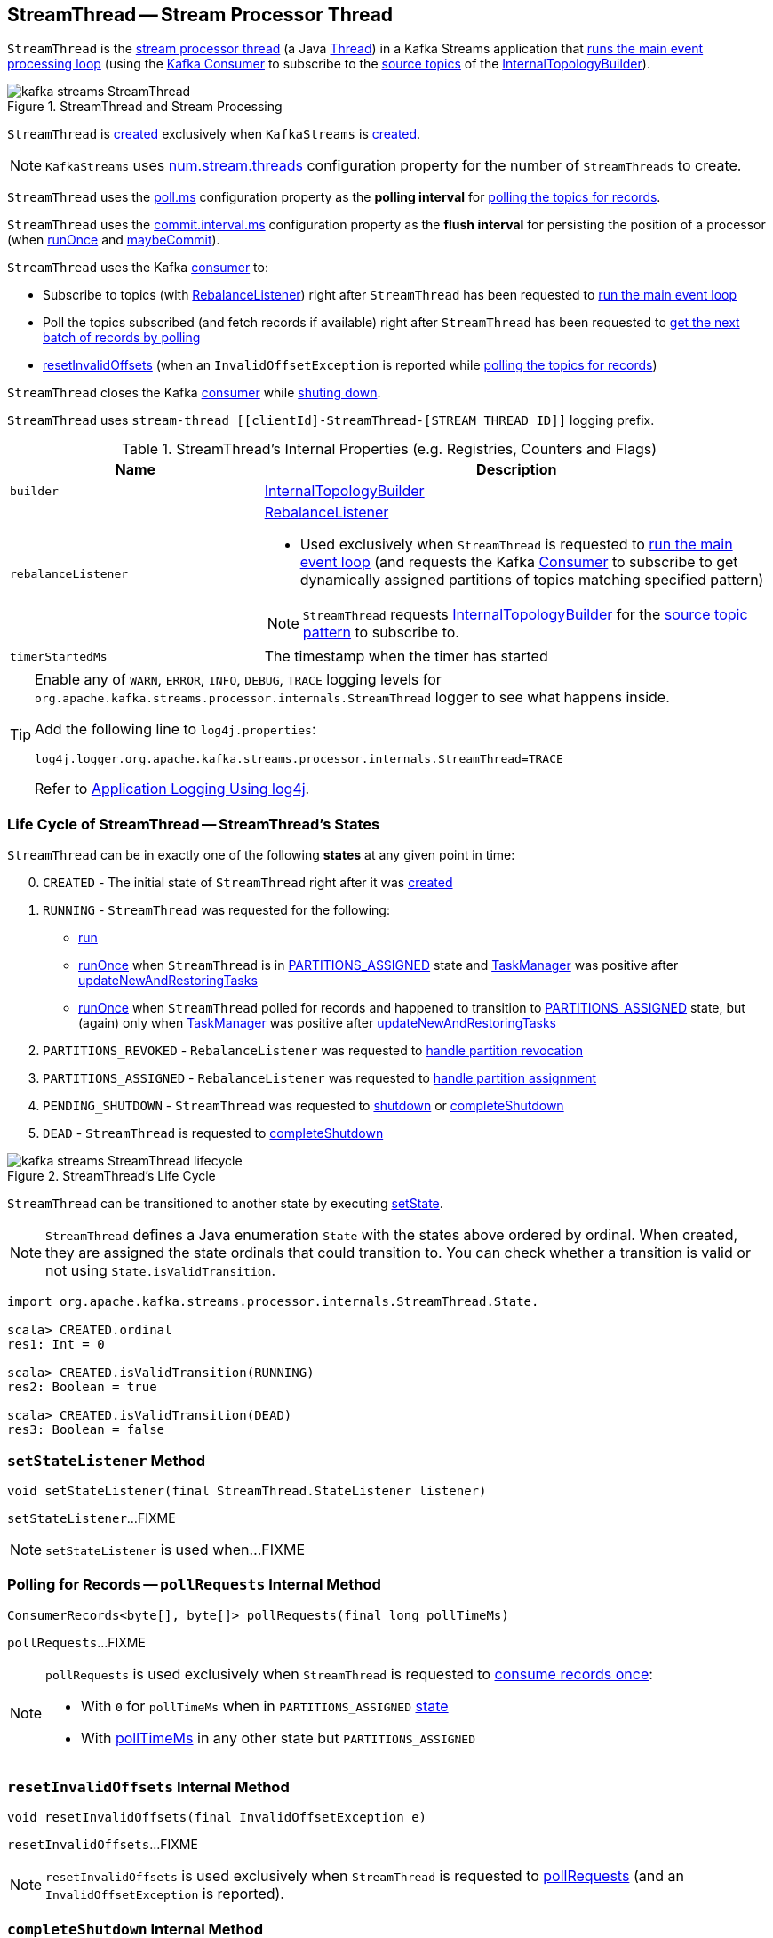 == [[StreamThread]] StreamThread -- Stream Processor Thread

`StreamThread` is the <<run, stream processor thread>> (a Java https://docs.oracle.com/javase/9/docs/api/java/lang/Thread.html[Thread]) in a Kafka Streams application that <<runLoop, runs the main event processing loop>> (using the <<consumer, Kafka Consumer>> to subscribe to the <<kafka-streams-InternalTopologyBuilder.adoc#sourceTopicPattern, source topics>> of the <<builder, InternalTopologyBuilder>>).

.StreamThread and Stream Processing
image::images/kafka-streams-StreamThread.png[align="center"]

`StreamThread` is <<create, created>> exclusively when `KafkaStreams` is <<kafka-streams-KafkaStreams.adoc#creating-instance, created>>.

NOTE: `KafkaStreams` uses link:kafka-streams-KafkaStreams.adoc#threads[num.stream.threads] configuration property for the number of `StreamThreads` to create.

[[pollTimeMs]]
`StreamThread` uses the link:kafka-streams-properties.adoc#poll.ms[poll.ms] configuration property as the *polling interval* for <<pollRequests, polling the topics for records>>.

[[commitTimeMs]]
`StreamThread` uses the <<kafka-streams-properties.adoc#commit.interval.ms, commit.interval.ms>> configuration property as the *flush interval* for persisting the position of a processor (when <<runOnce, runOnce>> and <<maybeCommit, maybeCommit>>).

`StreamThread` uses the Kafka <<consumer, consumer>> to:

* Subscribe to topics (with <<rebalanceListener, RebalanceListener>>) right after `StreamThread` has been requested to <<runLoop, run the main event loop>>

* Poll the topics subscribed (and fetch records if available) right after `StreamThread` has been requested to <<pollRequests, get the next batch of records by polling>>

* <<resetInvalidOffsets, resetInvalidOffsets>> (when an `InvalidOffsetException` is reported while <<pollRequests, polling the topics for records>>)

`StreamThread` closes the Kafka <<consumer, consumer>> while <<completeShutdown, shuting down>>.

`StreamThread` uses `stream-thread [[clientId]-StreamThread-[STREAM_THREAD_ID]]` logging prefix.

[[internal-registries]]
.StreamThread's Internal Properties (e.g. Registries, Counters and Flags)
[cols="1,2",options="header",width="100%"]
|===
| Name
| Description

| [[builder]] `builder`
| link:kafka-streams-InternalTopologyBuilder.adoc[InternalTopologyBuilder]

| [[rebalanceListener]] `rebalanceListener`
a| link:kafka-streams-StreamThread-RebalanceListener.adoc[RebalanceListener]

* Used exclusively when `StreamThread` is requested to <<runLoop, run the main event loop>> (and requests the Kafka <<consumer, Consumer>> to subscribe to get dynamically assigned partitions of topics matching specified pattern)

NOTE: `StreamThread` requests <<builder, InternalTopologyBuilder>> for the link:kafka-streams-InternalTopologyBuilder.adoc#sourceTopicPattern[source topic pattern] to subscribe to.

| [[timerStartedMs]] `timerStartedMs`
| The timestamp when the timer has started
|===

[[logging]]
[TIP]
====
Enable any of `WARN`, `ERROR`, `INFO`, `DEBUG`, `TRACE` logging levels for `org.apache.kafka.streams.processor.internals.StreamThread` logger to see what happens inside.

Add the following line to `log4j.properties`:

```
log4j.logger.org.apache.kafka.streams.processor.internals.StreamThread=TRACE
```

Refer to link:kafka-logging.adoc#log4j.properties[Application Logging Using log4j].
====

=== [[state]][[State]] Life Cycle of StreamThread -- StreamThread's States

`StreamThread` can be in exactly one of the following *states* at any given point in time:

[start=0]
1. [[CREATED]] `CREATED` - The initial state of `StreamThread` right after it was <<creating-instance, created>>
1. [[RUNNING]] `RUNNING` - `StreamThread` was requested for the following:
* <<run, run>>
* <<runOnce, runOnce>> when `StreamThread` is in <<PARTITIONS_ASSIGNED, PARTITIONS_ASSIGNED>> state and <<taskManager, TaskManager>> was positive after link:kafka-streams-TaskManager.adoc#updateNewAndRestoringTasks[updateNewAndRestoringTasks]
* <<runOnce, runOnce>> when `StreamThread` polled for records and happened to transition to <<PARTITIONS_ASSIGNED, PARTITIONS_ASSIGNED>> state, but (again) only when <<taskManager, TaskManager>> was positive after link:kafka-streams-TaskManager.adoc#updateNewAndRestoringTasks[updateNewAndRestoringTasks]
1. [[PARTITIONS_REVOKED]] `PARTITIONS_REVOKED` - `RebalanceListener` was requested to link:kafka-streams-StreamThread-RebalanceListener.adoc#onPartitionsRevoked[handle partition revocation]
1. [[PARTITIONS_ASSIGNED]] `PARTITIONS_ASSIGNED` - `RebalanceListener` was requested to link:kafka-streams-StreamThread-RebalanceListener.adoc#onPartitionsAssigned[handle partition assignment]
1. [[PENDING_SHUTDOWN]] `PENDING_SHUTDOWN` - `StreamThread` was requested to <<shutdown, shutdown>> or <<completeShutdown, completeShutdown>>
1. [[DEAD]] `DEAD` - `StreamThread` is requested to <<completeShutdown, completeShutdown>>

.StreamThread's Life Cycle
image::images/kafka-streams-StreamThread-lifecycle.png[align="center"]

`StreamThread` can be transitioned to another state by executing <<setState, setState>>.

NOTE: `StreamThread` defines a Java enumeration `State` with the states above ordered by ordinal. When created, they are assigned the state ordinals that could transition to. You can check whether a transition is valid or not using `State.isValidTransition`.

[source, scala]
----
import org.apache.kafka.streams.processor.internals.StreamThread.State._

scala> CREATED.ordinal
res1: Int = 0

scala> CREATED.isValidTransition(RUNNING)
res2: Boolean = true

scala> CREATED.isValidTransition(DEAD)
res3: Boolean = false
----

=== [[setStateListener]] `setStateListener` Method

[source, java]
----
void setStateListener(final StreamThread.StateListener listener)
----

`setStateListener`...FIXME

NOTE: `setStateListener` is used when...FIXME

=== [[pollRequests]] Polling for Records -- `pollRequests` Internal Method

[source, java]
----
ConsumerRecords<byte[], byte[]> pollRequests(final long pollTimeMs)
----

`pollRequests`...FIXME

[NOTE]
====
`pollRequests` is used exclusively when `StreamThread` is requested to <<runOnce, consume records once>>:

* With `0` for `pollTimeMs` when in `PARTITIONS_ASSIGNED` <<state, state>>

* With <<pollTimeMs, pollTimeMs>> in any other state but `PARTITIONS_ASSIGNED`
====

=== [[resetInvalidOffsets]] `resetInvalidOffsets` Internal Method

[source, java]
----
void resetInvalidOffsets(final InvalidOffsetException e)
----

`resetInvalidOffsets`...FIXME

NOTE: `resetInvalidOffsets` is used exclusively when `StreamThread` is requested to <<pollRequests, pollRequests>> (and an `InvalidOffsetException` is reported).

=== [[completeShutdown]] `completeShutdown` Internal Method

[source, java]
----
void completeShutdown(final boolean cleanRun)
----

`completeShutdown`...FIXME

NOTE: `completeShutdown` is used when `StreamThread` is requested to <<run, run>> and <<shutdown, shutdown>>.

=== [[shutdown]] `shutdown` Method

[source, java]
----
void shutdown()
----

`shutdown`...FIXME

NOTE: `shutdown` is used exclusively when `KafkaStreams` is requested to link:kafka-streams-KafkaStreams.adoc#close[close].

=== [[runOnce]] Polling Records Once -- `runOnce` Method

[source, java]
----
long runOnce(final long recordsProcessedBeforeCommit)
----

`runOnce` does...FIXME

[NOTE]
====
`recordsProcessedBeforeCommit` starts as `UNLIMITED_RECORDS` (i.e. `-1`) in <<runLoop, runLoop>> (where the record stream processing starts off), and is passed along to every invocation of `runOnce`.

`runOnce` can <<adjustRecordsProcessedBeforeCommit, adjust>> `recordsProcessedBeforeCommit` (i.e. scale it down or up) given the current processing latency and commit time.

Eventually, `recordsProcessedBeforeCommit` reaches <<processAndMaybeCommit, processAndMaybeCommit>>.
====

Internally, `runOnce` first <<runOnce-branches-state, branches off>> per <<state, state>>.

[[runOnce-branches-state]]
.runOnce's State Branches
[cols="1,2",options="header",width="100%"]
|===
| PARTITIONS_ASSIGNED
| Other states

a|

1. `runOnce` <<pollRequests, pollRequests>> with timeout `0`

1. Requests <<taskManager, TaskManager>> to link:kafka-streams-TaskManager.adoc#updateNewAndRestoringTasks[updateNewAndRestoringTasks]

  i. (optionally) Changes the <<state, state>> to `RUNNING`

a|

1. `runOnce` <<pollRequests, pollRequests>> with timeout as defined by <<pollTimeMs, poll.ms>> configuration property

1. If (for some reason) the <<state, state>> has changed to `PARTITIONS_ASSIGNED` `runOnce` requests <<taskManager, TaskManager>> to link:kafka-streams-TaskManager.adoc#updateNewAndRestoringTasks[updateNewAndRestoringTasks]

  i. (optionally) Changes the <<state, state>> to `RUNNING`
|===

If there are records to processed (i.e. <<pollRequests, pollRequests>> gave records) and the <<taskManager, TaskManager>> has link:kafka-streams-TaskManager.adoc#hasActiveRunningTasks[active running tasks], `runOnce` requests `pollTimeSensor` to record the current poll latency.

`runOnce` <<addRecordsToTasks, addRecordsToTasks>> followed by <<processAndMaybeCommit, processAndMaybeCommit>> (with the input number of records as `recordsProcessedBeforeCommit`).

With at least one record processed (as computed in <<processAndMaybeCommit, processAndMaybeCommit>>) `runOnce` requests `processTimeSensor` to record the current process latency and <<adjustRecordsProcessedBeforeCommit, adjustRecordsProcessedBeforeCommit>>.

CAUTION: FIXME How would you name the block above with the records polled and `taskManager.hasActiveRunningTasks()`? What's the purpose of the above?

`runOnce` <<punctuate, punctuate>>

`runOnce` <<maybeCommit, maybeCommit>> (with <<timerStartedMs, timerStartedMs>>)

`runOnce` <<maybeUpdateStandbyTasks, maybeUpdateStandbyTasks>> (with <<timerStartedMs, timerStartedMs>>)

NOTE: `runOnce` is used exclusively when `StreamThread` is requested to <<runLoop, run main event loop>>.

=== [[maybeUpdateStandbyTasks]] `maybeUpdateStandbyTasks` Internal Method

[source, java]
----
void maybeUpdateStandbyTasks(final long now)
----

`maybeUpdateStandbyTasks`...FIXME

NOTE: `maybeUpdateStandbyTasks` is used exclusively when `StreamThread` is requested to <<runOnce, consume records once>>.

=== [[creating-instance]] Creating StreamThread Instance

`StreamThread` takes the following when created:

* [[time]] `Time`
* [[config]] link:kafka-streams-StreamsConfig.adoc[StreamsConfig]
* [[restoreConsumer]] Restore Kafka consumer (of keys and values as array of bytes)
* [[consumer]] Kafka https://kafka.apache.org/20/javadoc/org/apache/kafka/clients/consumer/KafkaConsumer.html[Consumer] (of keys and values as array of bytes)
* [[originalReset]] `originalReset`
* [[taskManager]] link:kafka-streams-TaskManager.adoc[TaskManager]
* [[streamsMetrics]] link:kafka-streams-StreamsMetricsThreadImpl.adoc[StreamsMetricsThreadImpl]
* [[builder]] link:kafka-streams-InternalTopologyBuilder.adoc[InternalTopologyBuilder]
* [[threadClientId]] `threadClientId`
* [[logContext]] `LogContext`

`StreamThread` initializes the <<internal-registries, internal registries and counters>>.

=== [[runLoop]] Running Main Event Processing Loop -- `runLoop` Internal Method

[source, java]
----
void runLoop()
----

`runLoop` requests the <<consumer, Consumer>> to subscribe to the link:kafka-streams-InternalTopologyBuilder.adoc#sourceTopicPattern[source topics] (from <<builder, InternalTopologyBuilder>>) with <<rebalanceListener, ConsumerRebalanceListener>>.

`runLoop` <<runOnce, runs once>> in a loop (as long as <<isRunning, isRunning>> flag is turned on).

In case of `TaskMigratedException`, `runLoop` prints out the following WARN message to the logs.

```
Detected a task that got migrated to another thread. This implies that this thread missed a rebalance and dropped out of the consumer group. Trying to rejoin the consumer group now.
```

NOTE: `runLoop` is used exclusively when `StreamThread` is <<run, started>>.

=== [[run]] Starting Stream Processor Thread -- `run` Method

[source, java]
----
void run()
----

NOTE: `run` is part of Java's https://docs.oracle.com/javase/9/docs/api/java/lang/Thread.html#run--[Thread Contract] to be executed by a JVM thread.

Internally, `run` prints out the following INFO message to the logs.

```
Starting
```

`run` <<setState, sets the state>> to `RUNNING` and <<runLoop, runs the processing loop>>.

At the end, `run` <<completeShutdown, shuts down>> (per `cleanRun` flag that says whether <<runLoop, running the loop>> stopped cleanly or not).

`run` re-throws any `KafkaException`.

`run` prints out the following ERROR message to the logs for any other `Exception`.

```
Encountered the following error during processing: [exception]
```

NOTE: `run` is used exclusively when `KafkaStreams` is requested to link:kafka-streams-KafkaStreams.adoc#start[start].

=== [[setState]] Setting New State -- `setState` Method

[source, java]
----
boolean setState(final State newState)
----

`setState`...FIXME

NOTE: `setState` is used when...FIXME

=== [[setRebalanceException]] `setRebalanceException` Method

[source, java]
----
void setRebalanceException(final Throwable rebalanceException)
----

`setRebalanceException`...FIXME

NOTE: `setRebalanceException` is used when...FIXME

=== [[adjustRecordsProcessedBeforeCommit]] Adjusting Number Of Records Processed Before Commit (Per Current Processing and Commit Times) -- `adjustRecordsProcessedBeforeCommit` Internal Method

[source, java]
----
long adjustRecordsProcessedBeforeCommit(
  final long prevRecordsProcessedBeforeCommit,
  final long totalProcessed,
  final long processLatency,
  final long commitTime)
----

`adjustRecordsProcessedBeforeCommit` adjusts (scales up or down) the <<recordsProcessedBeforeCommit, number of records process before commit>> per current `processLatency` and `commitTime` times.

If `processLatency` is greater than `0` and `commitTime`, `adjustRecordsProcessedBeforeCommit` scales `recordsProcessedBeforeCommit` down and prints out the following DEBUG message to the logs:

```
processing latency [processLatency] > commit time [commitTime] for [totalProcessed] records. Adjusting down recordsProcessedBeforeCommit=[recordsProcessedBeforeCommit]
```

If however `prevRecordsProcessedBeforeCommit` is available (measured) and `processLatency` is greater than `0` (but not `commitTime`), `adjustRecordsProcessedBeforeCommit` scales `recordsProcessedBeforeCommit` up and prints out the following DEBUG message to the logs:

```
processing latency [processLatency] < commit time [commitTime] for [totalProcessed] records. Adjusting up recordsProcessedBeforeCommit=[recordsProcessedBeforeCommit]
```

NOTE: `adjustRecordsProcessedBeforeCommit` is used exclusively when `StreamThread` is requested to <<runOnce, poll records once>> (and there have been records available).

=== [[toString]] Describing Itself (Text Representation) -- `toString` Method

[source, java]
----
String toString() // <1>
String toString(final String indent)
----
<1> Calls `toString(final String indent)` with an empty indent, i.e. `""`

`toString` gives a text representation with "StreamsThread threadId:" and the thread name followed by the link:kafka-streams-TaskManager.adoc#toString[text representation] of the <<taskManager, TaskManager>>.

[source, scala]
----
FIXME toString in action
----

NOTE: `toString` is used when `KafkaStreams` is requested to link:kafka-streams-KafkaStreams.adoc#toString[describe itself].

=== [[maybeCommit]] `maybeCommit` Method

[source, java]
----
void maybeCommit(final long now)
----

`maybeCommit`...FIXME

NOTE: `maybeCommit` is used when `StreamThread` is requested to <<processAndMaybeCommit, processAndMaybeCommit>> and <<runOnce, poll records once>>.

=== [[processAndMaybeCommit]] Processing Records (with Optional Commit) -- `processAndMaybeCommit` Internal Method

[source, java]
----
long processAndMaybeCommit(final long recordsProcessedBeforeCommit)
----

`processAndMaybeCommit` repeats the following processing loop until the number of active stream tasks that processed records successfully is 0 (i.e. no record has been processed).

.StreamThread.processAndMaybeCommit, TaskManager and Sensors
image::images/kafka-streams-StreamThread-processAndMaybeCommit.png[align="center"]

NOTE: `processAndMaybeCommit` is used exclusively when `StreamThread` is requested to <<runOnce, poll records once>> (and there have been records to be processed).

==== [[processAndMaybeCommit-processing-loop]] Processing Loop of `processAndMaybeCommit`

`processAndMaybeCommit` requests <<taskManager, TaskManager>> to link:kafka-streams-TaskManager.adoc#process[process records] (by all active stream tasks).

If the number of active stream tasks that processed records successfully is greater than 0, `processAndMaybeCommit` requests process time sensor to record processing time (as <<computeLatency, computeLatency>> by the number of stream tasks that processed records).

NOTE: `processAndMaybeCommit` uses <<streamsMetrics, StreamsMetricsThreadImpl>> to access the link:kafka-streams-StreamsMetricsThreadImpl.adoc#processTimeSensor[process time sensor].

`processAndMaybeCommit` increments the total number of processed records by the number of active stream tasks processed records.

`processAndMaybeCommit` <<punctuate, punctuate>>.

`processAndMaybeCommit` resets the total number of processed records followed by <<maybeCommit, maybeCommit>> when all the following conditions are met:

1. The input `recordsProcessedBeforeCommit` is not `UNLIMITED_RECORDS`
1. The total number of processed records is greater than the input `recordsProcessedBeforeCommit`

`processAndMaybeCommit` requests <<taskManager, TaskManager>> to link:kafka-streams-TaskManager.adoc#maybeCommitActiveTasks[maybeCommitActiveTasks].

If the number of active stream tasks that committed records is greater than 0, `processAndMaybeCommit` requests commit time sensor to record commit time (as <<computeLatency, computeLatency>> by the number of stream tasks that committed records).

NOTE: `processAndMaybeCommit` uses <<streamsMetrics, StreamsMetricsThreadImpl>> to access the link:kafka-streams-StreamsMetricsThreadImpl.adoc#commitTimeSensor[commit time sensor].

=== [[UNLIMITED_RECORDS]][[recordsProcessedBeforeCommit]] Tracking Number Of Records Processed Before Commit and `UNLIMITED_RECORDS` Marker

`StreamThread` tracks the *number of records processed before commit* (aka `recordsProcessedBeforeCommit`).

`StreamThread` uses `UNLIMITED_RECORDS` marker (i.e. `-1`) as the "zero" to say that no record has been processed yet.

[source, java]
----
private final static int UNLIMITED_RECORDS = -1;
----

When `StreamThread` is <<run, started>> (and <<runLoop, runs the main event loop>>), the number of records processed before commit is `UNLIMITED_RECORDS` (which makes it clear that the `StreamThread` has just been started and there has been no way that any record could have been processed).

The main event loop <<runOnce, polls records once>> and gives the number of records processed in this one-off poll that becomes the number of records processed before commit from the moment in time on.

The number of records processed before commit may have changed but could still be `UNLIMITED_RECORDS` for the following:

1. There were no records to be polled
1. FIXME Anything else (that could have happened in <<runOnce, runOnce>>)?

CAUTION: FIXME Review <<runOnce, runOnce>> yet again to focus on `UNLIMITED_RECORDS`.

At some point `StreamThread` <<processAndMaybeCommit, may want to commit>> the records that have been processed so far that happens when the number of records processed before commit is no longer `UNLIMITED_RECORDS` and...FIXME

When requested for <<adjustRecordsProcessedBeforeCommit, adjusting the number of records processed before commit>>, `StreamThread` uses `UNLIMITED_RECORDS` for a local `recordsProcessedBeforeCommit` that is then scaled up or down per the current processing and commit times.

NOTE: <<adjustRecordsProcessedBeforeCommit, Adjusting the number of records processed before commit>> can only scale up when the current number of records processed before commit (while <<runOnce, polling records once>>) is not `UNLIMITED_RECORDS` (and the processing time is not greater than commit time).

=== [[isRunning]] Checking If StreamThread Is Running -- `isRunning` Method

[source, java]
----
boolean isRunning()
----

`isRunning` is `true` when `StreamThread` is in one of the following <<state, states>>:

* <<RUNNING, RUNNING>>
* <<PARTITIONS_REVOKED, PARTITIONS_REVOKED>>
* <<PARTITIONS_ASSIGNED, PARTITIONS_ASSIGNED>>

Otherwise, `isRunning` is `false`.

NOTE: `isRunning` is simply a pass-through variant of <<State, State.isRunning>>.

[NOTE]
====
`isRunning` is used when:

* `StreamThread` is requested to <<runLoop, run the main event loop>>

* `KafkaStreams` is requested to link:kafka-streams-KafkaStreams.adoc#close[close].
====

=== [[addRecordsToTasks]] Adding Records to Active Stream Tasks (And Reporting Skipped Records) -- `addRecordsToTasks` Internal Method

[source, java]
----
void addRecordsToTasks(final ConsumerRecords<byte[], byte[]> records)
----

For every Kafka https://kafka.apache.org/11/javadoc/org/apache/kafka/common/TopicPartition.html[TopicPartition] in the input Kafka link:++https://kafka.apache.org/11/javadoc/org/apache/kafka/clients/consumer/ConsumerRecords.html#partitions--++[ConsumerRecords] `addRecordsToTasks` requests the <<taskManager, TaskManager>> for the link:kafka-streams-TaskManager.adoc#activeTask[active stream processor task] (for the partition).

With the `StreamTask`, `addRecordsToTasks` requests the `ConsumerRecords` for the link:++https://kafka.apache.org/11/javadoc/org/apache/kafka/clients/consumer/ConsumerRecords.html#records-org.apache.kafka.common.TopicPartition-++[records for the given partition] followed by requesting the `StreamTask` to link:kafka-streams-StreamTask.adoc#addRecords[addRecords] (with the partition and the records).

`addRecordsToTasks` counts the total number of added records to every `StreamTask` (per partition).

In the end, `addRecordsToTasks` requests <<streamsMetrics, StreamsMetricsThreadImpl>> for the link:kafka-streams-StreamsMetricsThreadImpl.adoc#skippedRecordsSensor[skippedRecordsSensor] and requests it to record the number of records that were not added to any of the active `StreamTasks` (and hence skipped) at <<timerStartedMs, timerStartedMs>> time.

NOTE: https://kafka.apache.org/11/javadoc/org/apache/kafka/clients/consumer/ConsumerRecords.html[ConsumerRecords] is a container that holds the list of `ConsumerRecord` per partition for a particular topic. There is one `ConsumerRecord` list for every topic partition returned by a `Consumer.poll(long)` operation.

NOTE: `addRecordsToTasks` is used exclusively when `StreamThread` is requested to <<runOnce, consume records once>>.

=== [[create]] Creating StreamThread -- `create` Factory Method

[source, java]
----
StreamThread create(
  final InternalTopologyBuilder builder,
  final StreamsConfig config,
  final KafkaClientSupplier clientSupplier,
  final AdminClient adminClient,
  final UUID processId,
  final String clientId,
  final Metrics metrics,
  final Time time,
  final StreamsMetadataState streamsMetadataState,
  final long cacheSizeBytes,
  final StateDirectory stateDirectory,
  final StateRestoreListener userStateRestoreListener)
----

.Creating StreamThread
image::images/kafka-streams-StreamThread-create.png[align="center"]

`create` prints out the following INFO message to the logs:

```
Creating restore consumer client
```

`create` requests the input `StreamsConfig` for link:kafka-streams-StreamsConfig.adoc#getRestoreConsumerConfigs[getRestoreConsumerConfigs] for a new `threadClientId` (of the format `[clientId]-StreamThread-[STREAM_THREAD_ID]`).

`create` requests the input `KafkaClientSupplier` for link:kafka-streams-KafkaClientSupplier.adoc#getRestoreConsumer[getRestoreConsumer] for the `restoreConsumerConfigs`.

`create` creates a <<kafka-streams-StoreChangelogReader.adoc#, StoreChangelogReader>> (with the `restoreConsumer`, the input `StateRestoreListener` and the configured <<kafka-streams-properties.adoc#poll.ms, poll.ms>>).

(Only with eos enabled) `create`...FIXME

`create` creates a link:kafka-streams-StreamsMetricsThreadImpl.adoc#creating-instance[StreamsMetricsThreadImpl] with the following:

* the input `Metrics`
* *stream-metrics* link:kafka-streams-StreamsMetricsThreadImpl.adoc#groupName[group name]
* `thread.[clientId]-StreamThread-[STREAM_THREAD_ID]` link:kafka-streams-StreamsMetricsThreadImpl.adoc#prefix[prefix]
* link:kafka-streams-StreamsMetricsThreadImpl.adoc#tags[Tags] with one entry with `client-id` and the `[clientId]-StreamThread-[STREAM_THREAD_ID]` value.

`create` creates a `ThreadCache` (with `cacheSizeBytes` (for the `maxCacheSizeBytes`) and the `StreamsMetricsThreadImpl`).

`create` creates a link:kafka-streams-TaskCreator.adoc#creating-instance[TaskCreator] and a link:kafka-streams-StandbyTaskCreator.adoc#creating-instance[StandbyTaskCreator] that are used exclusively to create a link:kafka-streams-TaskManager.adoc#creating-instance[TaskManager] (with a new link:kafka-streams-AssignedStreamsTasks.adoc#creating-instance[AssignedStreamsTasks] and link:kafka-streams-AssignedStandbyTasks.adoc#creating-instance[AssignedStandbyTasks]).

`create` prints out the following INFO message to the logs:

```
Creating consumer client
```

`create` requests the input `StreamsConfig` for link:kafka-streams-properties.adoc#application.id[application.id] configuration property.

`create` requests the input `StreamsConfig` for a link:kafka-streams-StreamsConfig.adoc#getConsumerConfigs[Kafka Consumer configuration] for the application ID and the `threadClientId` (of the format `[clientId]-StreamThread-[STREAM_THREAD_ID]`).

`create` adds `++__task.manager.instance__++` configuration key that points to the `TaskManager`.

(Only with non-empty `latestResetTopicsPattern` and `earliestResetTopicsPattern` patterns) `create`...FIXME

`create` requests the input `KafkaClientSupplier` for a link:kafka-streams-KafkaClientSupplier.adoc#getConsumer[Kafka Consumer] (with the `consumerConfigs`).

`create` link:kafka-streams-TaskManager.adoc#setConsumer[registers] the Kafka `Consumer` with the `TaskManager`.

In the end, `create` creates a <<creating-instance, StreamThread>>.

NOTE: `create` is used exclusively when `KafkaStreams` is link:kafka-streams-KafkaStreams.adoc#creating-instance[created].

=== [[punctuate]] `punctuate` Internal Method

[source, java]
----
void punctuate()
----

`punctuate`...FIXME

NOTE: `punctuate` is used when `StreamThread` is requested to <<run, start>> (and <<runOnce, polls records once>> and <<processAndMaybeCommit, processes records (with optional commit)>>).
